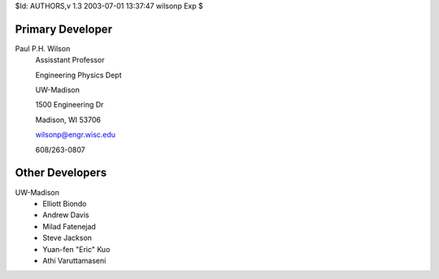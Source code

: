 $Id: AUTHORS,v 1.3 2003-07-01 13:37:47 wilsonp Exp $

Primary Developer
-------------------
Paul P.H. Wilson
	Assisstant Professor

	Engineering Physics Dept

	UW-Madison

	1500 Engineering Dr

	Madison, WI 53706

	wilsonp@engr.wisc.edu

	608/263-0807

Other Developers
-------------------
UW-Madison
	* Elliott Biondo
	* Andrew Davis
	* Milad Fatenejad
	* Steve Jackson
	* Yuan-fen "Eric" Kuo
	* Athi Varuttamaseni
